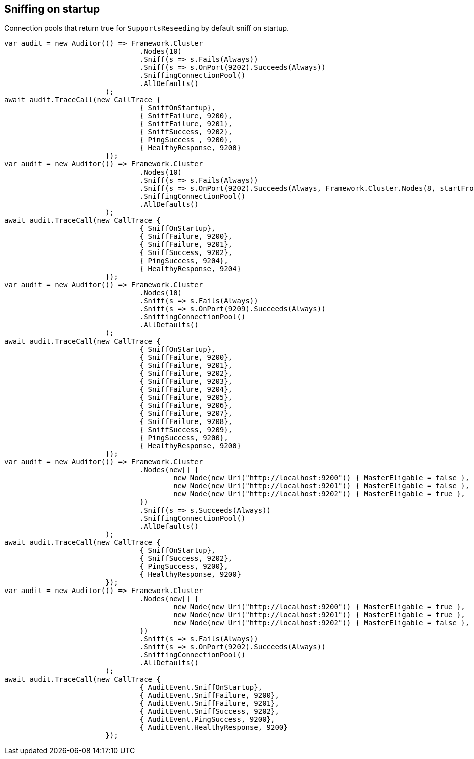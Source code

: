 == Sniffing on startup

Connection pools that return true for `SupportsReseeding` by default sniff on startup.

[source, csharp]
----
var audit = new Auditor(() => Framework.Cluster
				.Nodes(10)
				.Sniff(s => s.Fails(Always))
				.Sniff(s => s.OnPort(9202).Succeeds(Always))
				.SniffingConnectionPool()
				.AllDefaults()
			);
await audit.TraceCall(new CallTrace {
				{ SniffOnStartup},
				{ SniffFailure, 9200},
				{ SniffFailure, 9201},
				{ SniffSuccess, 9202},
				{ PingSuccess , 9200},
				{ HealthyResponse, 9200}
			});
var audit = new Auditor(() => Framework.Cluster
				.Nodes(10)
				.Sniff(s => s.Fails(Always))
				.Sniff(s => s.OnPort(9202).Succeeds(Always, Framework.Cluster.Nodes(8, startFrom: 9204)))
				.SniffingConnectionPool()
				.AllDefaults()
			);
await audit.TraceCall(new CallTrace {
				{ SniffOnStartup},
				{ SniffFailure, 9200},
				{ SniffFailure, 9201},
				{ SniffSuccess, 9202},
				{ PingSuccess, 9204},
				{ HealthyResponse, 9204}
			});
var audit = new Auditor(() => Framework.Cluster
				.Nodes(10)
				.Sniff(s => s.Fails(Always))
				.Sniff(s => s.OnPort(9209).Succeeds(Always))
				.SniffingConnectionPool()
				.AllDefaults()
			);
await audit.TraceCall(new CallTrace {
				{ SniffOnStartup},
				{ SniffFailure, 9200},
				{ SniffFailure, 9201},
				{ SniffFailure, 9202},
				{ SniffFailure, 9203},
				{ SniffFailure, 9204},
				{ SniffFailure, 9205},
				{ SniffFailure, 9206},
				{ SniffFailure, 9207},
				{ SniffFailure, 9208},
				{ SniffSuccess, 9209},
				{ PingSuccess, 9200},
				{ HealthyResponse, 9200}
			});
var audit = new Auditor(() => Framework.Cluster
				.Nodes(new[] {
					new Node(new Uri("http://localhost:9200")) { MasterEligable = false },
					new Node(new Uri("http://localhost:9201")) { MasterEligable = false },
					new Node(new Uri("http://localhost:9202")) { MasterEligable = true },
				})
				.Sniff(s => s.Succeeds(Always))
				.SniffingConnectionPool()
				.AllDefaults()
			);
await audit.TraceCall(new CallTrace {
				{ SniffOnStartup},
				{ SniffSuccess, 9202},
				{ PingSuccess, 9200},
				{ HealthyResponse, 9200}
			});
var audit = new Auditor(() => Framework.Cluster
				.Nodes(new[] {
					new Node(new Uri("http://localhost:9200")) { MasterEligable = true },
					new Node(new Uri("http://localhost:9201")) { MasterEligable = true },
					new Node(new Uri("http://localhost:9202")) { MasterEligable = false },
				})
				.Sniff(s => s.Fails(Always))
				.Sniff(s => s.OnPort(9202).Succeeds(Always))
				.SniffingConnectionPool()
				.AllDefaults()
			);
await audit.TraceCall(new CallTrace {
				{ AuditEvent.SniffOnStartup},
				{ AuditEvent.SniffFailure, 9200},
				{ AuditEvent.SniffFailure, 9201},
				{ AuditEvent.SniffSuccess, 9202},
				{ AuditEvent.PingSuccess, 9200},
				{ AuditEvent.HealthyResponse, 9200}
			});
----
